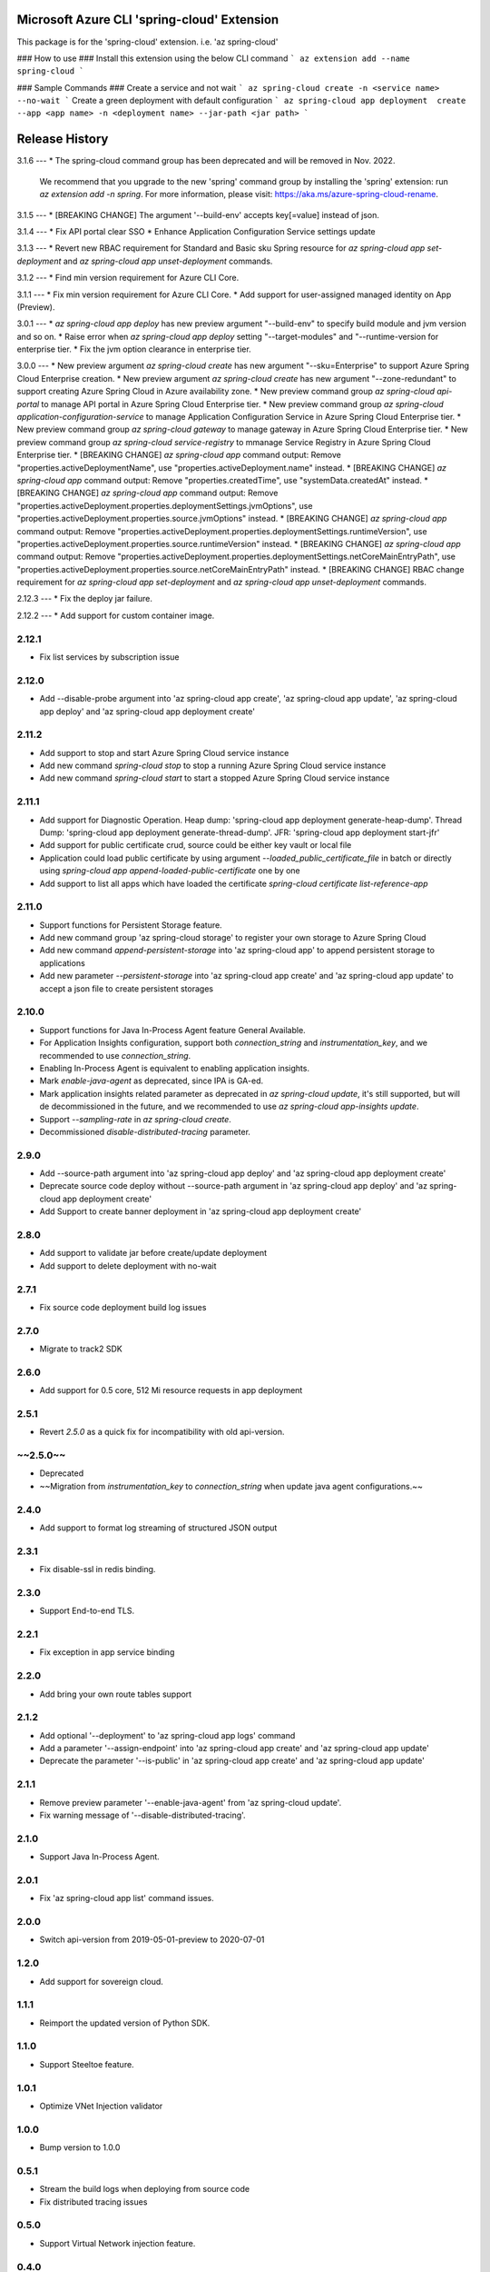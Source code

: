 Microsoft Azure CLI 'spring-cloud' Extension
==========================================

This package is for the 'spring-cloud' extension.
i.e. 'az spring-cloud'

### How to use ###
Install this extension using the below CLI command
```
az extension add --name spring-cloud
```

### Sample Commands ###
Create a service and not wait
```
az spring-cloud create -n <service name> --no-wait
```
Create a green deployment with default configuration
```
az spring-cloud app deployment  create --app <app name> -n <deployment name> --jar-path <jar path>
```

Release History
===============
3.1.6
---
* The spring-cloud command group has been deprecated and will be removed in Nov. 2022.
  We recommend that you upgrade to the new 'spring' command group by installing the 'spring' extension: run `az extension add -n spring`.
  For more information, please visit: https://aka.ms/azure-spring-cloud-rename.

3.1.5
---
* [BREAKING CHANGE] The argument '--build-env' accepts key[=value] instead of json.

3.1.4
---
* Fix API portal clear SSO
* Enhance Application Configuration Service settings update

3.1.3
---
* Revert new RBAC requirement for Standard and Basic sku Spring resource for `az spring-cloud app set-deployment` and `az spring-cloud app unset-deployment` commands.

3.1.2
---
* Find min version requirement for Azure CLI Core.

3.1.1
---
* Fix min version requirement for Azure CLI Core.
* Add support for user-assigned managed identity on App (Preview).

3.0.1
---
* `az spring-cloud app deploy` has new preview argument "--build-env" to specify build module and jvm version and so on.
* Raise error when `az spring-cloud app deploy` setting "--target-modules" and "--runtime-version for enterprise tier.
* Fix the jvm option clearance in enterprise tier.

3.0.0
---
* New preview argument `az spring-cloud create` has new argument "--sku=Enterprise" to support Azure Spring Cloud Enterprise creation.
* New preview argument `az spring-cloud create` has new argument "--zone-redundant" to support creating Azure Spring Cloud in Azure availability zone.
* New preview command group `az spring-cloud api-portal` to manage API portal in Azure Spring Cloud Enterprise tier.
* New preview command group `az spring-cloud application-configuration-service` to manage Application Configuration Service in Azure Spring Cloud Enterprise tier.
* New preview command group `az spring-cloud gateway` to manage gateway in Azure Spring Cloud Enterprise tier.
* New preview command group `az spring-cloud service-registry` to mmanage Service Registry in Azure Spring Cloud Enterprise tier. 
* [BREAKING CHANGE] `az spring-cloud app` command output: Remove "properties.activeDeploymentName", use "properties.activeDeployment.name" instead.
* [BREAKING CHANGE] `az spring-cloud app` command output: Remove "properties.createdTime", use "systemData.createdAt" instead.
* [BREAKING CHANGE] `az spring-cloud app` command output: Remove "properties.activeDeployment.properties.deploymentSettings.jvmOptions", use "properties.activeDeployment.properties.source.jvmOptions" instead.
* [BREAKING CHANGE] `az spring-cloud app` command output: Remove "properties.activeDeployment.properties.deploymentSettings.runtimeVersion", use "properties.activeDeployment.properties.source.runtimeVersion" instead.
* [BREAKING CHANGE] `az spring-cloud app` command output: Remove "properties.activeDeployment.properties.deploymentSettings.netCoreMainEntryPath", use "properties.activeDeployment.properties.source.netCoreMainEntryPath" instead.
* [BREAKING CHANGE] RBAC change requirement for `az spring-cloud app set-deployment` and `az spring-cloud app unset-deployment` commands.

2.12.3
---
* Fix the deploy jar failure.

2.12.2
---
* Add support for custom container image.

2.12.1
-----
* Fix list services by subscription issue

2.12.0
-----
* Add --disable-probe argument into 'az spring-cloud app create', 'az spring-cloud app update', 'az spring-cloud app deploy' and 'az spring-cloud app deployment create'

2.11.2
-----
* Add support to stop and start Azure Spring Cloud service instance
* Add new command `spring-cloud stop` to stop a running Azure Spring Cloud service instance
* Add new command `spring-cloud start` to start a stopped Azure Spring Cloud service instance

2.11.1
-----
* Add support for Diagnostic Operation. Heap dump: 'spring-cloud app deployment generate-heap-dump'. Thread Dump: 'spring-cloud app deployment generate-thread-dump'. JFR: 'spring-cloud app deployment start-jfr'
* Add support for public certificate crud, source could be either key vault or local file
* Application could load public certificate by using argument `--loaded_public_certificate_file` in batch or
  directly using `spring-cloud app append-loaded-public-certificate` one by one
* Add support to list all apps which have loaded the certificate `spring-cloud certificate list-reference-app`

2.11.0
-----
* Support functions for Persistent Storage feature.
* Add new command group 'az spring-cloud storage' to register your own storage to Azure Spring Cloud
* Add new command `append-persistent-storage` into 'az spring-cloud app' to append persistent storage to applications
* Add new parameter `--persistent-storage` into 'az spring-cloud app create' and 'az spring-cloud app update' to accept a json file to create persistent storages

2.10.0
-----
* Support functions for Java In-Process Agent feature General Available.
* For Application Insights configuration, support both `connection_string` and `instrumentation_key`,
  and we recommended to use `connection_string`.
* Enabling In-Process Agent is equivalent to enabling application insights.
* Mark `enable-java-agent` as deprecated, since IPA is GA-ed.
* Mark application insights related parameter as deprecated in `az spring-cloud update`,
  it's still supported, but will de decommissioned in the future,
  and we recommended to use `az spring-cloud app-insights update`.
* Support `--sampling-rate` in `az spring-cloud create`.
* Decommissioned `disable-distributed-tracing` parameter.

2.9.0
-----
* Add --source-path argument into 'az spring-cloud app deploy' and 'az spring-cloud app deployment create'
* Deprecate source code deploy without --source-path argument in 'az spring-cloud app deploy' and 'az spring-cloud app deployment create'
* Add Support to create banner deployment in 'az spring-cloud app deployment create'

2.8.0
-----
* Add support to validate jar before create/update deployment
* Add support to delete deployment with no-wait

2.7.1
-----
* Fix source code deployment build log issues

2.7.0
-----
* Migrate to track2 SDK

2.6.0
-----
* Add support for 0.5 core, 512 Mi resource requests in app deployment

2.5.1
-----
* Revert `2.5.0` as a quick fix for incompatibility with old api-version.

~~2.5.0~~
-----
* Deprecated
* ~~Migration from `instrumentation_key` to `connection_string` when update java agent configurations.~~

2.4.0
-----
* Add support to format log streaming of structured JSON output

2.3.1
-----
* Fix disable-ssl in redis binding.

2.3.0
-----
* Support End-to-end TLS.

2.2.1
-----
* Fix exception in app service binding

2.2.0
-----
* Add bring your own route tables support

2.1.2
-----
* Add optional '--deployment' to 'az spring-cloud app logs' command
* Add a parameter '--assign-endpoint' into 'az spring-cloud app create' and 'az spring-cloud app update'
* Deprecate the parameter '--is-public' in 'az spring-cloud app create' and 'az spring-cloud app update'

2.1.1
-----
* Remove preview parameter '--enable-java-agent' from 'az spring-cloud update'.
* Fix warning message of '--disable-distributed-tracing'.

2.1.0
-----
* Support Java In-Process Agent.

2.0.1
-----
* Fix 'az spring-cloud app list' command issues.

2.0.0
-----
* Switch api-version from 2019-05-01-preview to 2020-07-01

1.2.0
-----
* Add support for sovereign cloud.

1.1.1
-----
* Reimport the updated version of Python SDK.

1.1.0
-----
* Support Steeltoe feature.

1.0.1
-----
* Optimize VNet Injection validator

1.0.0
-----
* Bump version to 1.0.0

0.5.1
-----
* Stream the build logs when deploying from source code
* Fix distributed tracing issues

0.5.0
-----
* Support Virtual Network injection feature.

0.4.0
-----
* Remove 'cpu', 'memory' and 'instance-count' from 'az spring-cloud app deploy' command
* Fix log streaming feature proxy issues

0.3.1
-----
* Remove azure-storage-blob dependency

0.3.0
-----
* Enable distributed tracing by default when creating the service
* Enable to update tags and distributed tracing settings by using "az spring-cloud update"

0.2.6
-----
* Fix required sku issue

0.2.5
-----
* Enable to specified sku when create or update service instance

0.2.4
-----
* Add command "az spring-cloud app identity" to support Managed Identity feature

0.2.3
-----
* Add command "az spring-cloud app custom-domain" and "az spring-cloud certificate" to support Custom Domain feature.

0.2.2
-----
* Remove the limitation of max compatible cli core version

0.2.1
-----
* Add command "az spring-cloud app logs" to replace "az spring-cloud app log tail" for log streaming.
* "az spring-cloud app log tail" will be deprecated in a future release
* Fix Python 3 and Python 2 compatible issues.

0.2.0
-----
* Support the log streaming feature.
* Add command for log streaming: az spring-cloud app log tail.

0.1.1
-----
* Improve the verbosity for the long running commands.
* Refine the descriptions and error messages for the command.

0.1.0
-----
* Initial release.


